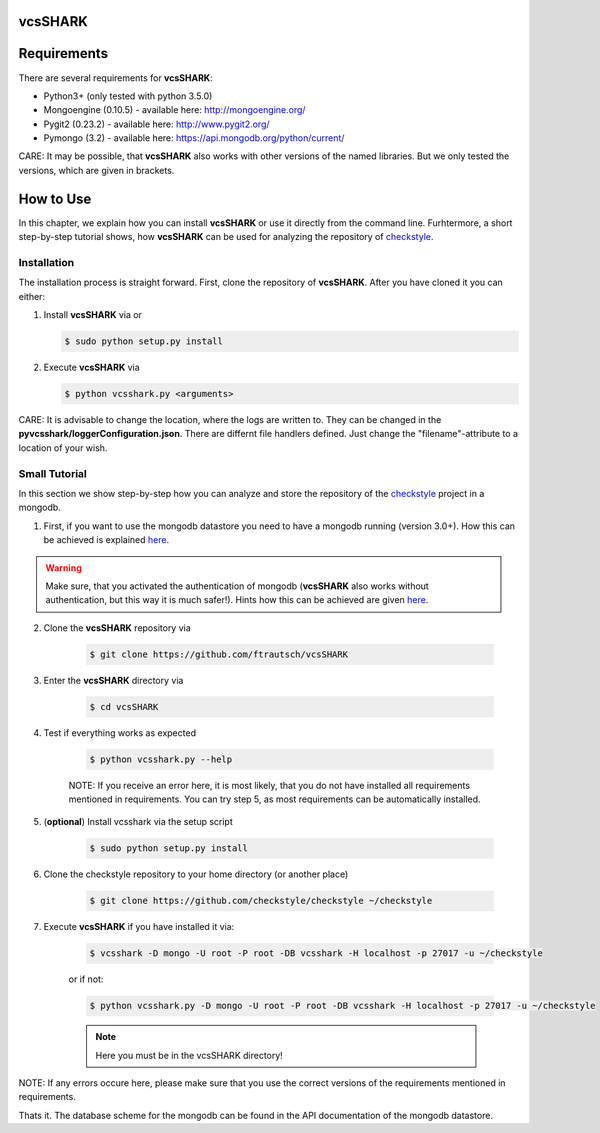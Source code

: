 vcsSHARK
========

Requirements
============

There are several requirements for **vcsSHARK**:

*	Python3+ (only tested with python 3.5.0)
*	Mongoengine (0.10.5) - available here: http://mongoengine.org/
*	Pygit2 (0.23.2) - available here: http://www.pygit2.org/
*	Pymongo (3.2) - available here: https://api.mongodb.org/python/current/


CARE: It may be possible, that **vcsSHARK** also works with other versions of the named libraries. But we only tested the versions, which are given in brackets.


How to Use
==========
In this chapter, we explain how you can install **vcsSHARK** or use it directly from the command line. Furhtermore, a short step-by-step tutorial shows,
how **vcsSHARK** can be used for analyzing the repository of `checkstyle <https://github.com/checkstyle/checkstyle>`_.


Installation
------------
The installation process is straight forward. First, clone the repository of **vcsSHARK**.  After you have cloned it you can either:

1.	Install **vcsSHARK** via or

	.. code-block:: bash

		$ sudo python setup.py install


2.	Execute **vcsSHARK** via

	.. code-block:: bash

		$ python vcsshark.py <arguments>


CARE:  It is advisable to change the location, where the logs are written to. They can be changed in the **pyvcsshark/loggerConfiguration.json**. There are differnt file handlers defined. Just change the "filename"-attribute to a location of your wish.


Small Tutorial
--------------

In this section we show step-by-step how you can analyze and store the repository of the `checkstyle <https://github.com/checkstyle/checkstyle>`_ project in a mongodb.

1.	First, if you want to use the mongodb datastore you need to have a mongodb running (version 3.0+). How this can be achieved is explained `here <https://docs.mongodb.org/manual/>`_.

.. WARNING:: Make sure, that you activated the authentication of mongodb (**vcsSHARK** also works without authentication, but this way it is much safer!). Hints how this can be achieved are given `here <https://docs.mongodb.org/manual/core/authentication/>`_.

2. Clone the **vcsSHARK** repository via

	.. code-block:: bash

		$ git clone https://github.com/ftrautsch/vcsSHARK

3. Enter the **vcsSHARK** directory via

	.. code-block:: bash

		$ cd vcsSHARK

4. Test if everything works as expected

	.. code-block:: bash

		$ python vcsshark.py --help

	NOTE: If you receive an error here, it is most likely, that you do not have installed all requirements mentioned in requirements. You can try step 5, as most requirements can be automatically installed.

5. (**optional**) Install vcsshark via the setup script

	.. code-block:: bash

		$ sudo python setup.py install

6. Clone the checkstyle repository to your home directory (or another place)

	.. code-block:: bash

		$ git clone https://github.com/checkstyle/checkstyle ~/checkstyle

7. Execute **vcsSHARK** if you have installed it via:

	.. code-block:: bash

		$ vcsshark -D mongo -U root -P root -DB vcsshark -H localhost -p 27017 -u ~/checkstyle

	or if not:

	.. code-block:: bash

		$ python vcsshark.py -D mongo -U root -P root -DB vcsshark -H localhost -p 27017 -u ~/checkstyle

	.. NOTE:: Here you must be in the vcsSHARK directory!


NOTE: If any errors occure here, please make sure that you use the correct versions of the requirements mentioned in requirements.

Thats it. The database scheme for the mongodb can be found in the API documentation of the mongodb datastore.
